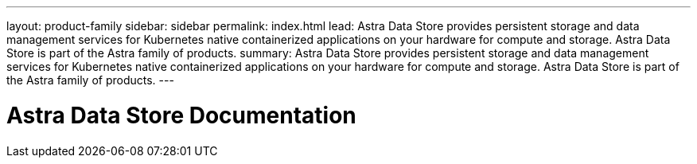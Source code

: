 ---
layout: product-family
sidebar: sidebar
permalink: index.html
lead: Astra Data Store provides persistent storage and data management services for Kubernetes native containerized applications on your hardware for compute and storage. Astra Data Store is part of the Astra family of products.
summary: Astra Data Store provides persistent storage and data management services for Kubernetes native containerized applications on your hardware for compute and storage. Astra Data Store is part of the Astra family of products.
---

= Astra Data Store Documentation
:hardbreaks:
:nofooter:
:icons: font
:linkattrs:
:imagesdir: ./media/
